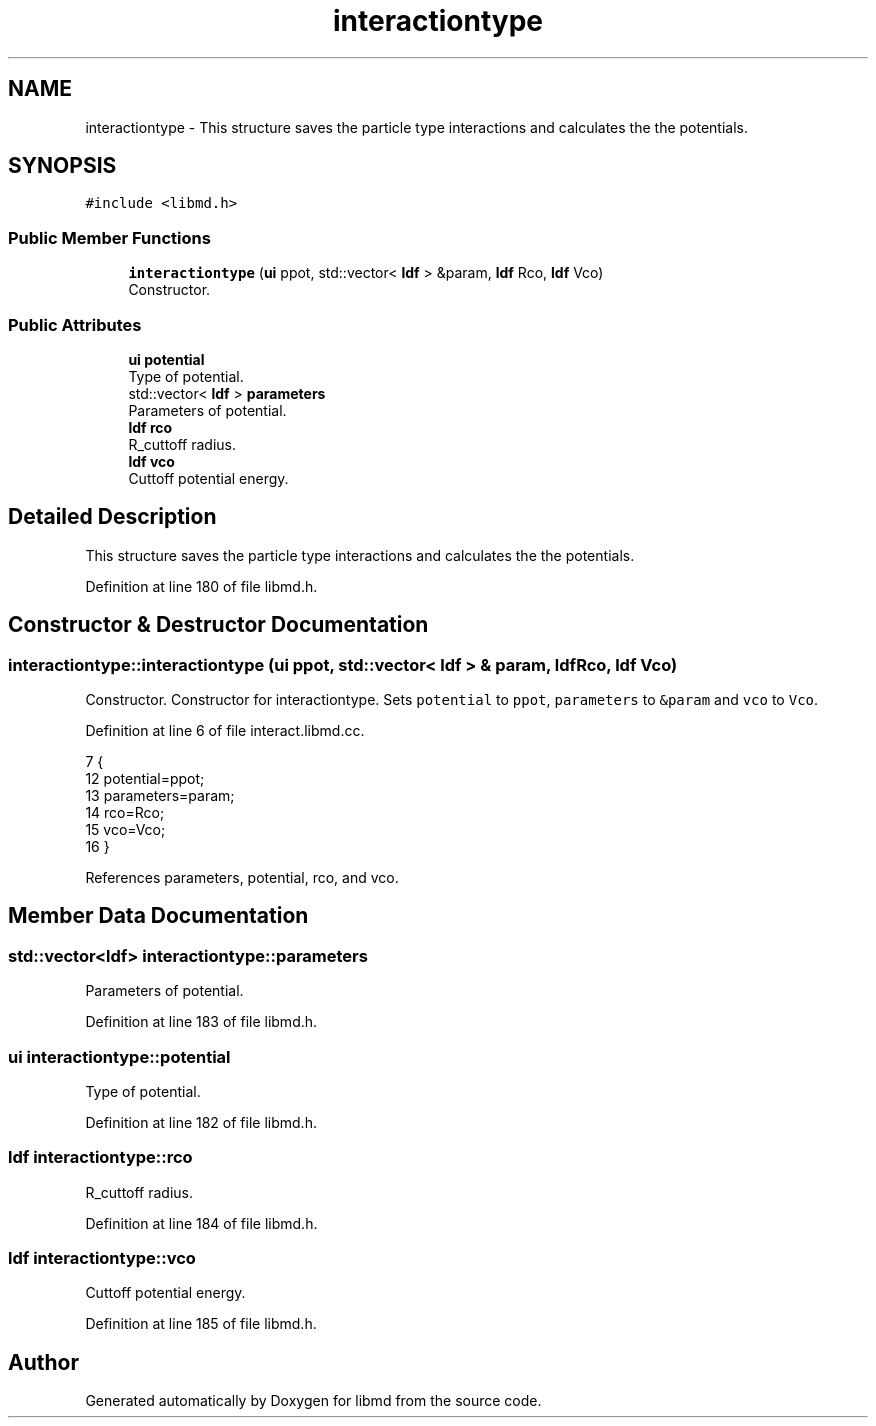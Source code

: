 .TH "interactiontype" 3 "Tue Sep 29 2020" "Version -0." "libmd" \" -*- nroff -*-
.ad l
.nh
.SH NAME
interactiontype \- This structure saves the particle type interactions and calculates the the potentials\&.  

.SH SYNOPSIS
.br
.PP
.PP
\fC#include <libmd\&.h>\fP
.SS "Public Member Functions"

.in +1c
.ti -1c
.RI "\fBinteractiontype\fP (\fBui\fP ppot, std::vector< \fBldf\fP > &param, \fBldf\fP Rco, \fBldf\fP Vco)"
.br
.RI "Constructor\&. "
.in -1c
.SS "Public Attributes"

.in +1c
.ti -1c
.RI "\fBui\fP \fBpotential\fP"
.br
.RI "Type of potential\&. "
.ti -1c
.RI "std::vector< \fBldf\fP > \fBparameters\fP"
.br
.RI "Parameters of potential\&. "
.ti -1c
.RI "\fBldf\fP \fBrco\fP"
.br
.RI "R_cuttoff radius\&. "
.ti -1c
.RI "\fBldf\fP \fBvco\fP"
.br
.RI "Cuttoff potential energy\&. "
.in -1c
.SH "Detailed Description"
.PP 
This structure saves the particle type interactions and calculates the the potentials\&. 
.PP
Definition at line 180 of file libmd\&.h\&.
.SH "Constructor & Destructor Documentation"
.PP 
.SS "interactiontype::interactiontype (\fBui\fP ppot, std::vector< \fBldf\fP > & param, \fBldf\fP Rco, \fBldf\fP Vco)"

.PP
Constructor\&. Constructor for interactiontype\&. Sets \fCpotential\fP to \fCppot\fP, \fCparameters\fP to \fC&param\fP and \fCvco\fP to \fCVco\fP\&.
.PP
Definition at line 6 of file interact\&.libmd\&.cc\&.
.PP
.nf
7 {
12     potential=ppot;
13     parameters=param;
14     rco=Rco;
15     vco=Vco;
16 }
.fi
.PP
References parameters, potential, rco, and vco\&.
.SH "Member Data Documentation"
.PP 
.SS "std::vector<\fBldf\fP> interactiontype::parameters"

.PP
Parameters of potential\&. 
.PP
Definition at line 183 of file libmd\&.h\&.
.SS "\fBui\fP interactiontype::potential"

.PP
Type of potential\&. 
.PP
Definition at line 182 of file libmd\&.h\&.
.SS "\fBldf\fP interactiontype::rco"

.PP
R_cuttoff radius\&. 
.PP
Definition at line 184 of file libmd\&.h\&.
.SS "\fBldf\fP interactiontype::vco"

.PP
Cuttoff potential energy\&. 
.PP
Definition at line 185 of file libmd\&.h\&.

.SH "Author"
.PP 
Generated automatically by Doxygen for libmd from the source code\&.
